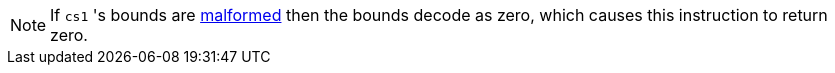 NOTE: If `cs1` 's bounds are <<section_cap_malformed,malformed>> then the bounds decode as zero, which causes this instruction to return zero.
